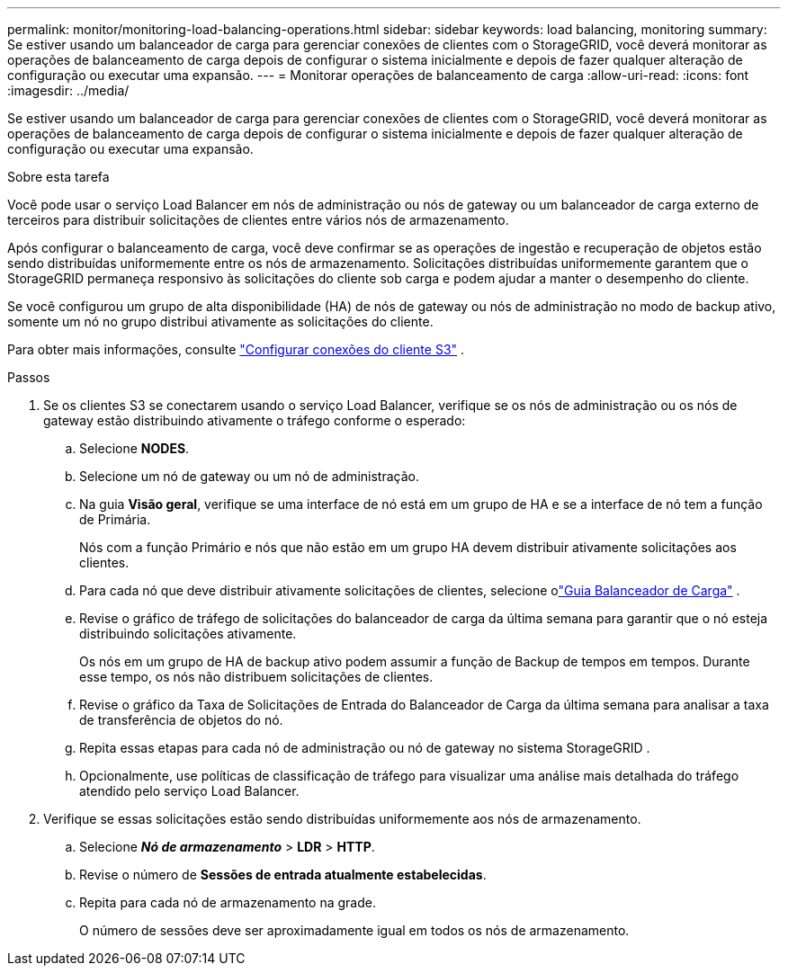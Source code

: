 ---
permalink: monitor/monitoring-load-balancing-operations.html 
sidebar: sidebar 
keywords: load balancing, monitoring 
summary: Se estiver usando um balanceador de carga para gerenciar conexões de clientes com o StorageGRID, você deverá monitorar as operações de balanceamento de carga depois de configurar o sistema inicialmente e depois de fazer qualquer alteração de configuração ou executar uma expansão. 
---
= Monitorar operações de balanceamento de carga
:allow-uri-read: 
:icons: font
:imagesdir: ../media/


[role="lead"]
Se estiver usando um balanceador de carga para gerenciar conexões de clientes com o StorageGRID, você deverá monitorar as operações de balanceamento de carga depois de configurar o sistema inicialmente e depois de fazer qualquer alteração de configuração ou executar uma expansão.

.Sobre esta tarefa
Você pode usar o serviço Load Balancer em nós de administração ou nós de gateway ou um balanceador de carga externo de terceiros para distribuir solicitações de clientes entre vários nós de armazenamento.

Após configurar o balanceamento de carga, você deve confirmar se as operações de ingestão e recuperação de objetos estão sendo distribuídas uniformemente entre os nós de armazenamento.  Solicitações distribuídas uniformemente garantem que o StorageGRID permaneça responsivo às solicitações do cliente sob carga e podem ajudar a manter o desempenho do cliente.

Se você configurou um grupo de alta disponibilidade (HA) de nós de gateway ou nós de administração no modo de backup ativo, somente um nó no grupo distribui ativamente as solicitações do cliente.

Para obter mais informações, consulte link:../admin/configuring-client-connections.html["Configurar conexões do cliente S3"] .

.Passos
. Se os clientes S3 se conectarem usando o serviço Load Balancer, verifique se os nós de administração ou os nós de gateway estão distribuindo ativamente o tráfego conforme o esperado:
+
.. Selecione *NODES*.
.. Selecione um nó de gateway ou um nó de administração.
.. Na guia *Visão geral*, verifique se uma interface de nó está em um grupo de HA e se a interface de nó tem a função de Primária.
+
Nós com a função Primário e nós que não estão em um grupo HA devem distribuir ativamente solicitações aos clientes.

.. Para cada nó que deve distribuir ativamente solicitações de clientes, selecione olink:viewing-load-balancer-tab.html["Guia Balanceador de Carga"] .
.. Revise o gráfico de tráfego de solicitações do balanceador de carga da última semana para garantir que o nó esteja distribuindo solicitações ativamente.
+
Os nós em um grupo de HA de backup ativo podem assumir a função de Backup de tempos em tempos.  Durante esse tempo, os nós não distribuem solicitações de clientes.

.. Revise o gráfico da Taxa de Solicitações de Entrada do Balanceador de Carga da última semana para analisar a taxa de transferência de objetos do nó.
.. Repita essas etapas para cada nó de administração ou nó de gateway no sistema StorageGRID .
.. Opcionalmente, use políticas de classificação de tráfego para visualizar uma análise mais detalhada do tráfego atendido pelo serviço Load Balancer.


. Verifique se essas solicitações estão sendo distribuídas uniformemente aos nós de armazenamento.
+
.. Selecione *_Nó de armazenamento_* > *LDR* > *HTTP*.
.. Revise o número de *Sessões de entrada atualmente estabelecidas*.
.. Repita para cada nó de armazenamento na grade.
+
O número de sessões deve ser aproximadamente igual em todos os nós de armazenamento.




